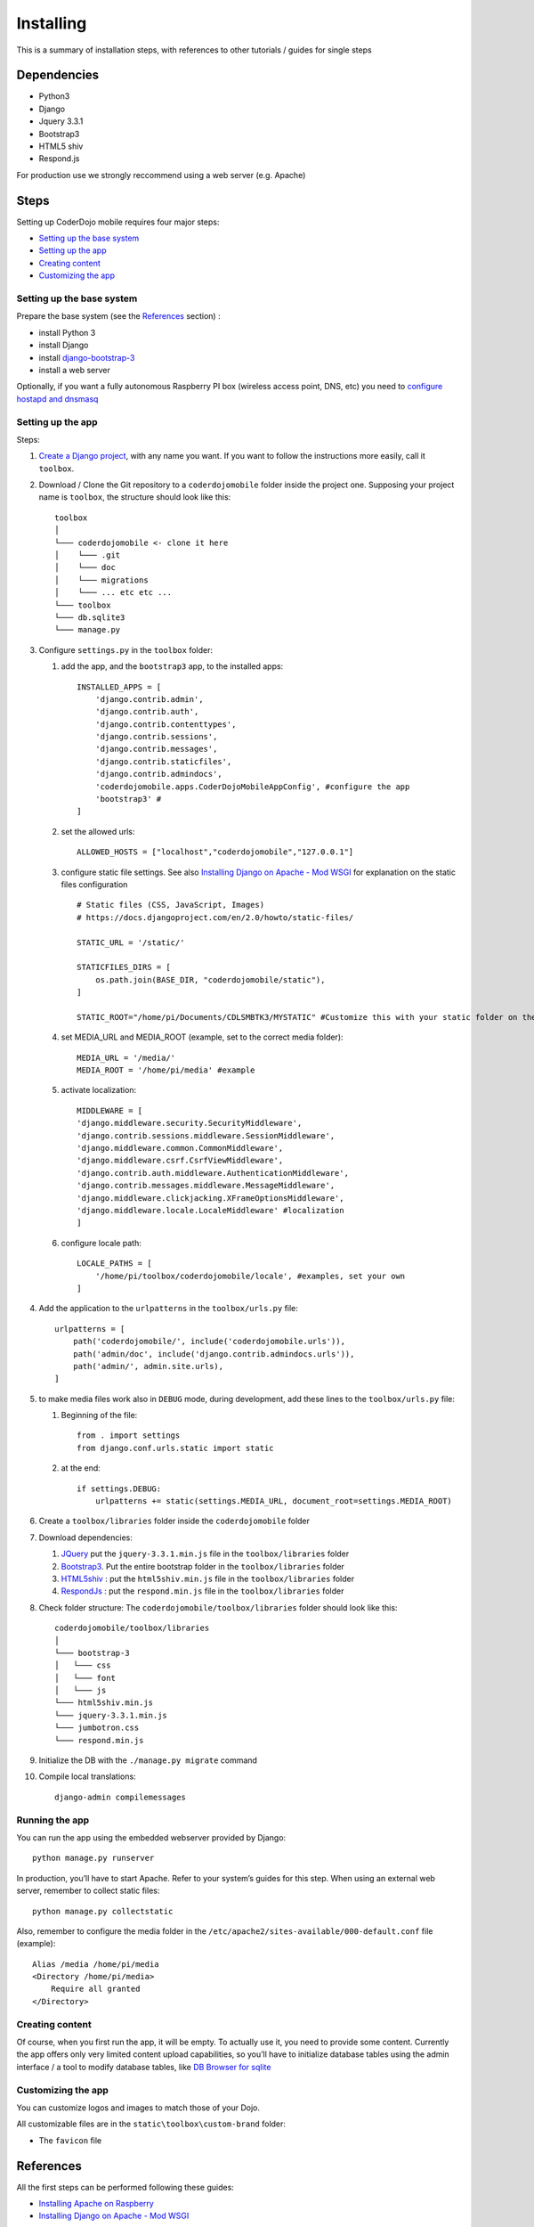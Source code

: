 ==========
Installing
==========

This is a summary of installation steps, with references to other
tutorials / guides for single steps

Dependencies
------------

-  Python3
-  Django
-  Jquery 3.3.1
-  Bootstrap3
-  HTML5 shiv
-  Respond.js

For production use we strongly reccommend using a web server
(e.g. Apache)

Steps
-----

Setting up CoderDojo mobile requires four major steps:

-  `Setting up the base system`_
-  `Setting up the app`_
-  `Creating content`_
-  `Customizing the app`_

Setting up the base system
~~~~~~~~~~~~~~~~~~~~~~~~~~

Prepare the base system (see the `References`_ section) : 

-  install Python 3 
-  install Django 
-  install `django-bootstrap-3`_ 
-  install a web server

Optionally, if you want a fully autonomous Raspberry PI box (wireless
access point, DNS, etc) you need to `configure hostapd and dnsmasq`_

Setting up the app
~~~~~~~~~~~~~~~~~~

Steps:

1. `Create a Django project`_, with any name you want. If you want to
   follow the instructions more easily, call it ``toolbox``.
2. Download / Clone the Git repository to a ``coderdojomobile`` folder
   inside the project one. Supposing your project name is ``toolbox``,
   the structure should look like this:

   ::

          toolbox
          │
          └─── coderdojomobile <- clone it here
          │    └─── .git
          │    └─── doc
          │    └─── migrations
          │    └─── ... etc etc ...
          └─── toolbox
          └─── db.sqlite3
          └─── manage.py

3. Configure ``settings.py`` in the ``toolbox`` folder:

   1. add the app, and the ``bootstrap3`` app, to the installed apps:

      ::

             INSTALLED_APPS = [
                 'django.contrib.admin',
                 'django.contrib.auth',
                 'django.contrib.contenttypes',
                 'django.contrib.sessions',
                 'django.contrib.messages',
                 'django.contrib.staticfiles',
                 'django.contrib.admindocs',
                 'coderdojomobile.apps.CoderDojoMobileAppConfig', #configure the app
                 'bootstrap3' # 
             ]

   2. set the allowed urls:

      ::

             ALLOWED_HOSTS = ["localhost","coderdojomobile","127.0.0.1"]

   3. configure static file settings. See also `Installing Django on
      Apache - Mod WSGI`_ for explanation on the static files
      configuration

      ::

          # Static files (CSS, JavaScript, Images)
          # https://docs.djangoproject.com/en/2.0/howto/static-files/

          STATIC_URL = '/static/'

          STATICFILES_DIRS = [
              os.path.join(BASE_DIR, "coderdojomobile/static"),
          ]

          STATIC_ROOT="/home/pi/Documents/CDLSMBTK3/MYSTATIC" #Customize this with your static folder on the filesystem

   4. set MEDIA_URL and MEDIA_ROOT (example, set to the correct media
      folder):

      ::

         MEDIA_URL = '/media/'
         MEDIA_ROOT = '/home/pi/media' #example

   5. activate localization:

      ::

         MIDDLEWARE = [
         'django.middleware.security.SecurityMiddleware',
         'django.contrib.sessions.middleware.SessionMiddleware',
         'django.middleware.common.CommonMiddleware',
         'django.middleware.csrf.CsrfViewMiddleware',
         'django.contrib.auth.middleware.AuthenticationMiddleware',
         'django.contrib.messages.middleware.MessageMiddleware',
         'django.middleware.clickjacking.XFrameOptionsMiddleware',
         'django.middleware.locale.LocaleMiddleware' #localization
         ]

   6. configure locale path:

      ::

         LOCALE_PATHS = [
             '/home/pi/toolbox/coderdojomobile/locale', #examples, set your own
         ]

4. Add the application to the ``urlpatterns`` in the ``toolbox/urls.py``
   file:

   ::

      urlpatterns = [
          path('coderdojomobile/', include('coderdojomobile.urls')),
          path('admin/doc', include('django.contrib.admindocs.urls')),
          path('admin/', admin.site.urls),
      ] 

5. to make media files work also in ``DEBUG`` mode, during development,
   add these lines to the ``toolbox/urls.py`` file:

   1. Beginning of the file:

      ::

             from . import settings
             from django.conf.urls.static import static

   2. at the end:

      ::

             if settings.DEBUG:
                 urlpatterns += static(settings.MEDIA_URL, document_root=settings.MEDIA_ROOT)

6. Create a ``toolbox/libraries`` folder inside the ``coderdojomobile``
   folder
7. Download dependencies:

   1. `JQuery`_ put the ``jquery-3.3.1.min.js`` file in the
      ``toolbox/libraries`` folder
   2. `Bootstrap3`_. Put the entire bootstrap folder in the
      ``toolbox/libraries`` folder
   3. `HTML5shiv`_ : put the ``html5shiv.min.js`` file in the
      ``toolbox/libraries`` folder
   4. `RespondJs`_ : put the ``respond.min.js`` file in the
      ``toolbox/libraries`` folder

8. Check folder structure: The ``coderdojomobile/toolbox/libraries``
   folder should look like this:

   ::

              coderdojomobile/toolbox/libraries
              │
              └─── bootstrap-3
              │   └─── css
              │   └─── font
              │   └─── js
              └─── html5shiv.min.js
              └─── jquery-3.3.1.min.js
              └─── jumbotron.css
              └─── respond.min.js

9. Initialize the DB with the ``./manage.py migrate`` command

10. Compile local translations:

   ::

      django-admin compilemessages

Running the app
~~~~~~~~~~~~~~~

You can run the app using the embedded webserver provided by Django:

::

   python manage.py runserver

In production, you’ll have to start Apache. Refer to your system’s
guides for this step. When using an external web server, remember to
collect static files:

::

   python manage.py collectstatic 

Also, remember to configure the media folder in the
``/etc/apache2/sites-available/000-default.conf`` file (example):

::


       Alias /media /home/pi/media
       <Directory /home/pi/media>
           Require all granted
       </Directory>

Creating content
~~~~~~~~~~~~~~~~

Of course, when you first run the app, it will be empty. To actually use
it, you need to provide some content. Currently the app offers only very
limited content upload capabilities, so you’ll have to initialize
database tables using the admin interface / a tool to modify database
tables, like `DB Browser for sqlite`_

Customizing the app
~~~~~~~~~~~~~~~~~~~

You can customize logos and images to match those of your Dojo.

All customizable files are in the ``static\toolbox\custom-brand``
folder:

-  The ``favicon`` file

References
----------

All the first steps can be performed following these guides:

-  `Installing Apache on Raspberry`_
-  `Installing Django on Apache - Mod WSGI`_

.. _DB Browser for sqlite: https://sqlitebrowser.org/
.. _Installing Apache on Raspberry: https://www.raspberrypi.org/documentation/remote-access/web-server/apache.md
.. _Setting up the base system: #setting-up-the-base-system
.. _Setting up the app: #setting-up-the-app
.. _Creating content: #creating-content
.. _Customizing the app: #customize-the-app
.. _References: #references
.. _django-bootstrap-3: https://github.com/dyve/django-bootstrap3
.. _configure hostapd and dnsmasq: https://www.raspberrypi.org/documentation/configuration/wireless/access-point.md
.. _Create a Django project: https://docs.djangoproject.com/en/2.0/intro/tutorial01/#creating-a-project
.. _Installing Django on Apache - Mod WSGI: https://www.digitalocean.com/community/tutorials/how-to-serve-django-applications-with-apache-and-mod_wsgi-on-debian-8
.. _JQuery: https://jquery.com/
.. _Bootstrap3: https://getbootstrap.com/docs/3.3/
.. _HTML5shiv: https://oss.maxcdn.com/html5shiv/3.7.3/html5shiv.min.js
.. _RespondJs: https://oss.maxcdn.com/respond/1.4.2/respond.min.js